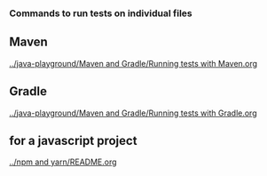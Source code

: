 *** Commands to run tests on individual files

** Maven

   [[../java-playground/Maven and Gradle/Running tests with Maven.org]]

** Gradle

   [[../java-playground/Maven and Gradle/Running tests with Gradle.org]]

** for a javascript project
   
   [[../npm and yarn/README.org]]
